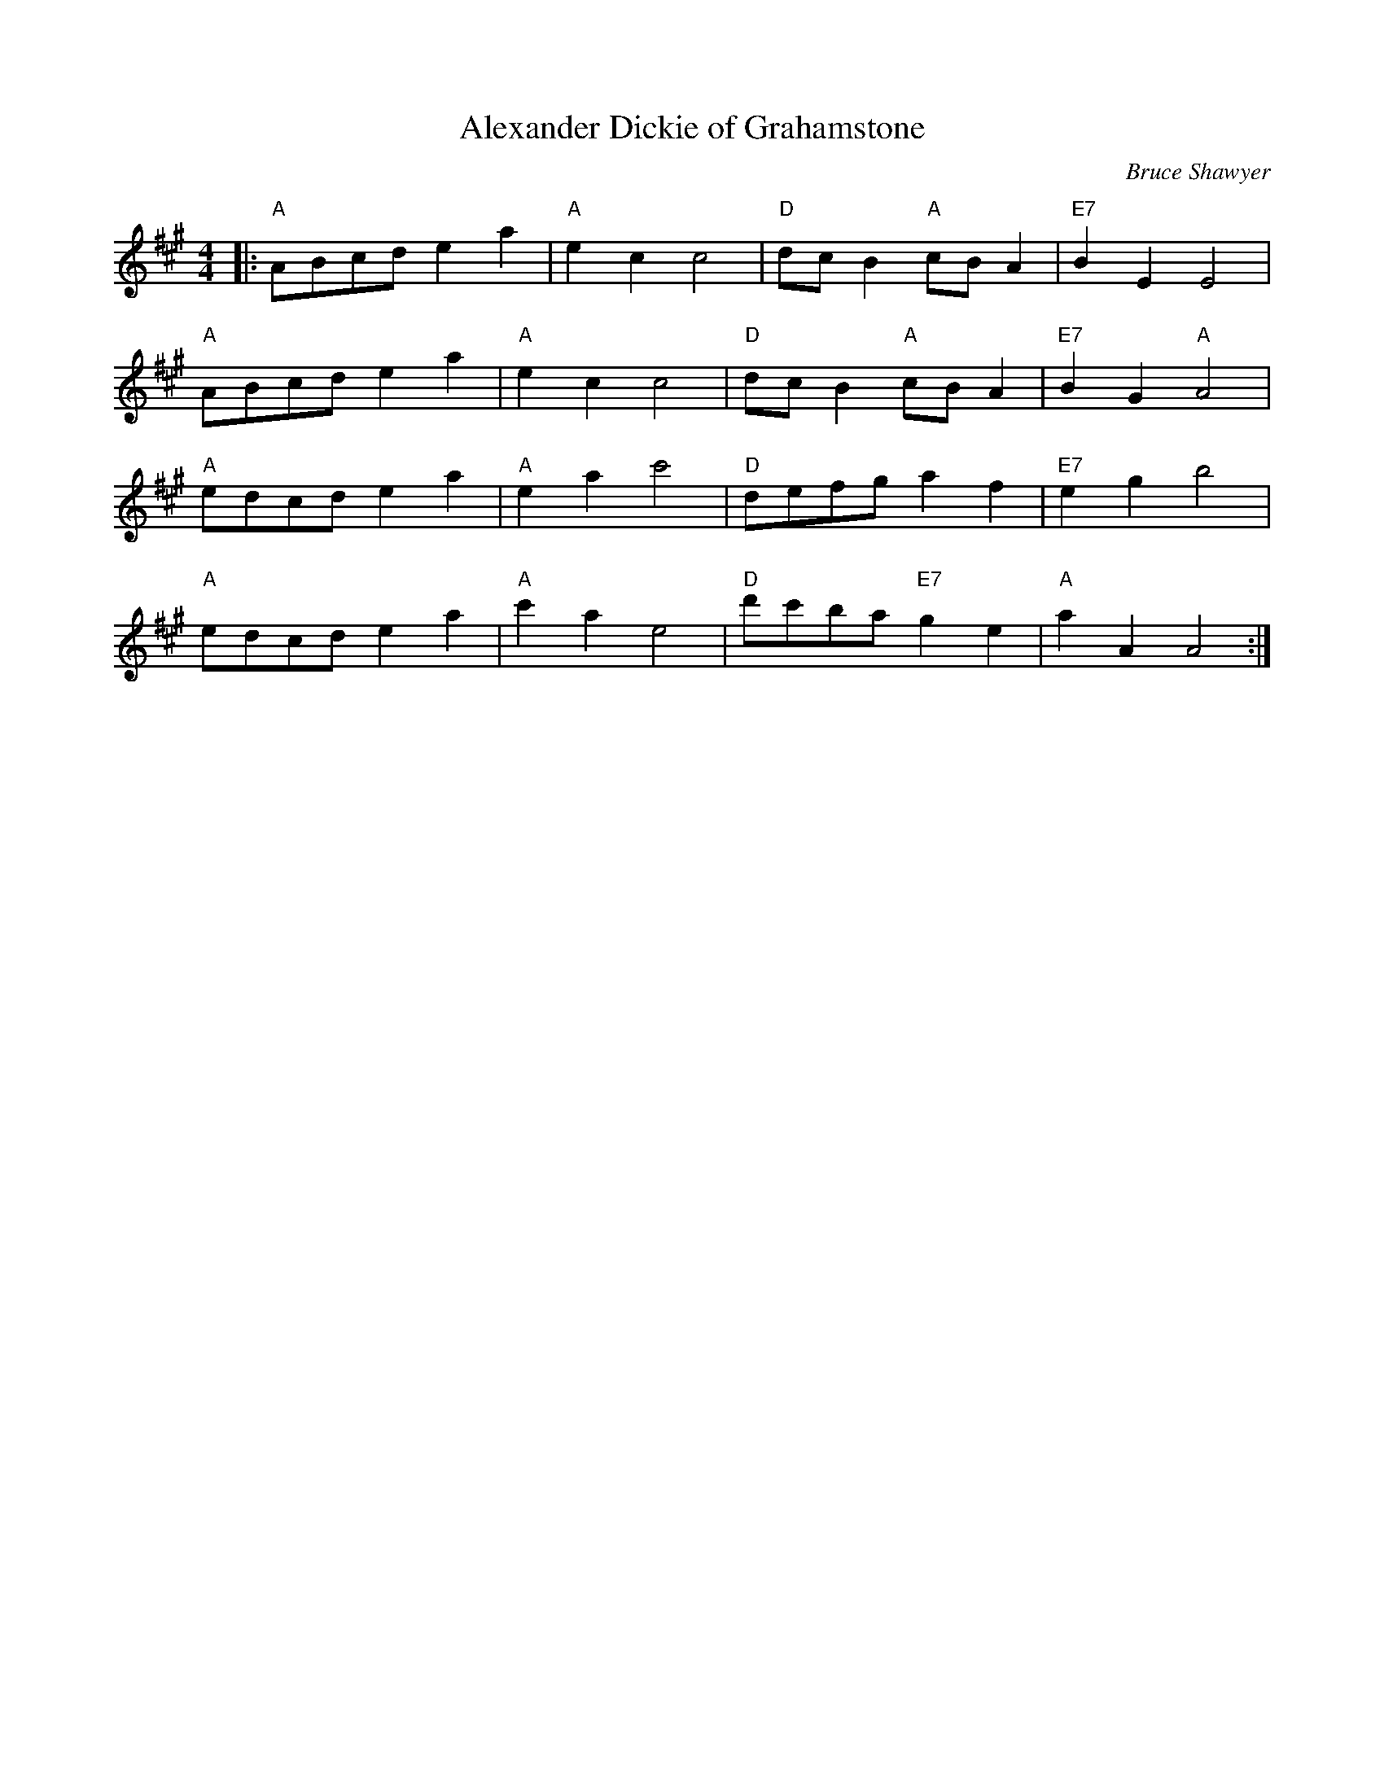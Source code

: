 X:1
T: Alexander Dickie of Grahamstone
C:Bruce Shawyer
R:Reel
Q:232
K:A
M:4/4
L:1/16
|:"A"A2B2c2d2 e4a4|"A"e4c4 c8|"D"d2c2B4 "A"c2B2A4|"E7"B4E4 E8|
"A"A2B2c2d2 e4a4|"A"e4c4 c8|"D"d2c2B4 "A"c2B2A4|"E7"B4G4 "A"A8|
"A"e2d2c2d2 e4a4|"A"e4a4 c'8|"D"d2e2f2g2 a4f4|"E7"e4g4 b8|
"A"e2d2c2d2 e4a4|"A"c'4a4 e8|"D"d'2c'2b2a2 "E7"g4e4|"A"a4A4 A8:|

